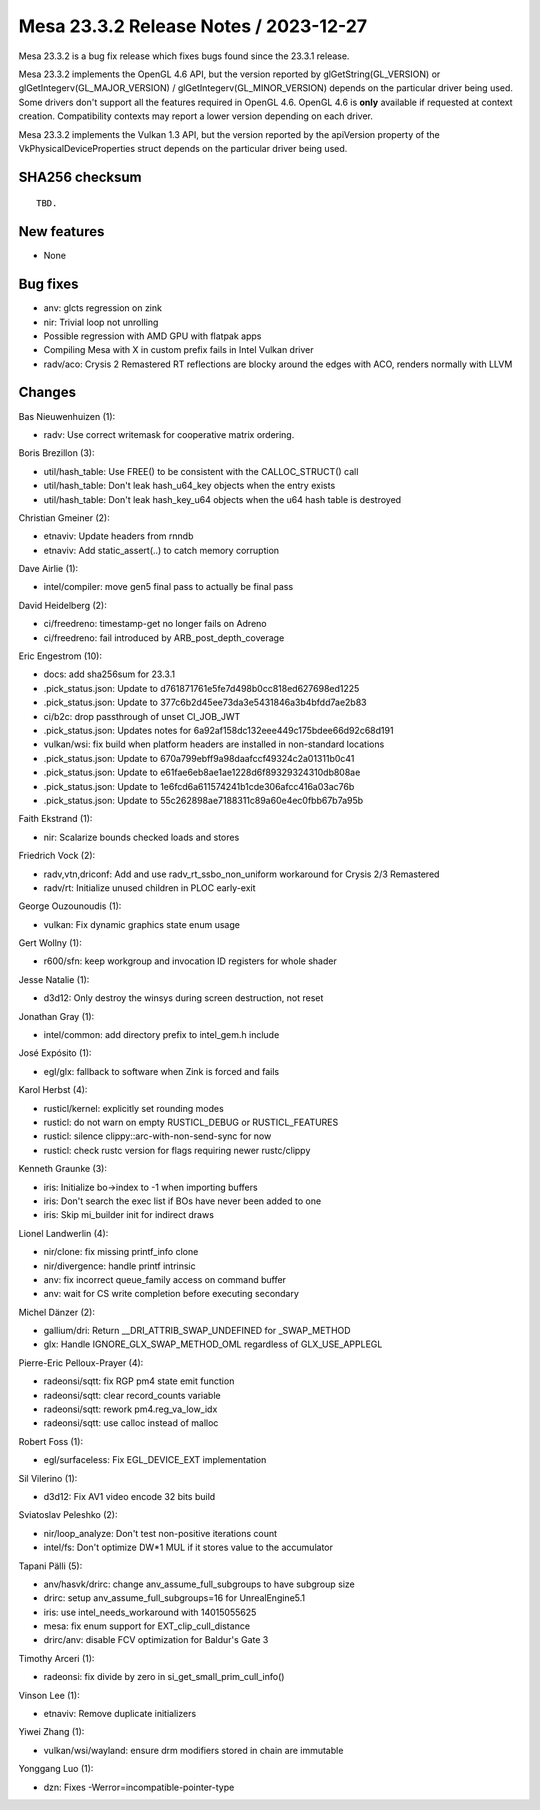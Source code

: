 Mesa 23.3.2 Release Notes / 2023-12-27
======================================

Mesa 23.3.2 is a bug fix release which fixes bugs found since the 23.3.1 release.

Mesa 23.3.2 implements the OpenGL 4.6 API, but the version reported by
glGetString(GL_VERSION) or glGetIntegerv(GL_MAJOR_VERSION) /
glGetIntegerv(GL_MINOR_VERSION) depends on the particular driver being used.
Some drivers don't support all the features required in OpenGL 4.6. OpenGL
4.6 is **only** available if requested at context creation.
Compatibility contexts may report a lower version depending on each driver.

Mesa 23.3.2 implements the Vulkan 1.3 API, but the version reported by
the apiVersion property of the VkPhysicalDeviceProperties struct
depends on the particular driver being used.

SHA256 checksum
---------------

::

    TBD.


New features
------------

- None


Bug fixes
---------

- anv: glcts regression on zink
- nir: Trivial loop not unrolling
- Possible regression with AMD GPU with flatpak apps
- Compiling Mesa with X in custom prefix fails in Intel Vulkan driver
- radv/aco: Crysis 2 Remastered RT reflections are blocky around the edges with ACO, renders normally with LLVM


Changes
-------

Bas Nieuwenhuizen (1):

- radv: Use correct writemask for cooperative matrix ordering.

Boris Brezillon (3):

- util/hash_table: Use FREE() to be consistent with the CALLOC_STRUCT() call
- util/hash_table: Don't leak hash_u64_key objects when the entry exists
- util/hash_table: Don't leak hash_key_u64 objects when the u64 hash table is destroyed

Christian Gmeiner (2):

- etnaviv: Update headers from rnndb
- etnaviv: Add static_assert(..) to catch memory corruption

Dave Airlie (1):

- intel/compiler: move gen5 final pass to actually be final pass

David Heidelberg (2):

- ci/freedreno: timestamp-get no longer fails on Adreno
- ci/freedreno: fail introduced by ARB_post_depth_coverage

Eric Engestrom (10):

- docs: add sha256sum for 23.3.1
- .pick_status.json: Update to d761871761e5fe7d498b0cc818ed627698ed1225
- .pick_status.json: Update to 377c6b2d45ee73da3e5431846a3b4bfdd7ae2b83
- ci/b2c: drop passthrough of unset CI_JOB_JWT
- .pick_status.json: Updates notes for 6a92af158dc132eee449c175bdee66d92c68d191
- vulkan/wsi: fix build when platform headers are installed in non-standard locations
- .pick_status.json: Update to 670a799ebff9a98daafccf49324c2a01311b0c41
- .pick_status.json: Update to e61fae6eb8ae1ae1228d6f89329324310db808ae
- .pick_status.json: Update to 1e6fcd6a611574241b1cde306afcc416a03ac76b
- .pick_status.json: Update to 55c262898ae7188311c89a60e4ec0fbb67b7a95b

Faith Ekstrand (1):

- nir: Scalarize bounds checked loads and stores

Friedrich Vock (2):

- radv,vtn,driconf: Add and use radv_rt_ssbo_non_uniform workaround for Crysis 2/3 Remastered
- radv/rt: Initialize unused children in PLOC early-exit

George Ouzounoudis (1):

- vulkan: Fix dynamic graphics state enum usage

Gert Wollny (1):

- r600/sfn: keep workgroup and invocation ID registers for whole shader

Jesse Natalie (1):

- d3d12: Only destroy the winsys during screen destruction, not reset

Jonathan Gray (1):

- intel/common: add directory prefix to intel_gem.h include

José Expósito (1):

- egl/glx: fallback to software when Zink is forced and fails

Karol Herbst (4):

- rusticl/kernel: explicitly set rounding modes
- rusticl: do not warn on empty RUSTICL_DEBUG or RUSTICL_FEATURES
- rusticl: silence clippy::arc-with-non-send-sync for now
- rusticl: check rustc version for flags requiring newer rustc/clippy

Kenneth Graunke (3):

- iris: Initialize bo->index to -1 when importing buffers
- iris: Don't search the exec list if BOs have never been added to one
- iris: Skip mi_builder init for indirect draws

Lionel Landwerlin (4):

- nir/clone: fix missing printf_info clone
- nir/divergence: handle printf intrinsic
- anv: fix incorrect queue_family access on command buffer
- anv: wait for CS write completion before executing secondary

Michel Dänzer (2):

- gallium/dri: Return __DRI_ATTRIB_SWAP_UNDEFINED for _SWAP_METHOD
- glx: Handle IGNORE_GLX_SWAP_METHOD_OML regardless of GLX_USE_APPLEGL

Pierre-Eric Pelloux-Prayer (4):

- radeonsi/sqtt: fix RGP pm4 state emit function
- radeonsi/sqtt: clear record_counts variable
- radeonsi/sqtt: rework pm4.reg_va_low_idx
- radeonsi/sqtt: use calloc instead of malloc

Robert Foss (1):

- egl/surfaceless: Fix EGL_DEVICE_EXT implementation

Sil Vilerino (1):

- d3d12: Fix AV1 video encode 32 bits build

Sviatoslav Peleshko (2):

- nir/loop_analyze: Don't test non-positive iterations count
- intel/fs: Don't optimize DW*1 MUL if it stores value to the accumulator

Tapani Pälli (5):

- anv/hasvk/drirc: change anv_assume_full_subgroups to have subgroup size
- drirc: setup anv_assume_full_subgroups=16 for UnrealEngine5.1
- iris: use intel_needs_workaround with 14015055625
- mesa: fix enum support for EXT_clip_cull_distance
- drirc/anv: disable FCV optimization for Baldur's Gate 3

Timothy Arceri (1):

- radeonsi: fix divide by zero in si_get_small_prim_cull_info()

Vinson Lee (1):

- etnaviv: Remove duplicate initializers

Yiwei Zhang (1):

- vulkan/wsi/wayland: ensure drm modifiers stored in chain are immutable

Yonggang Luo (1):

- dzn: Fixes -Werror=incompatible-pointer-type
